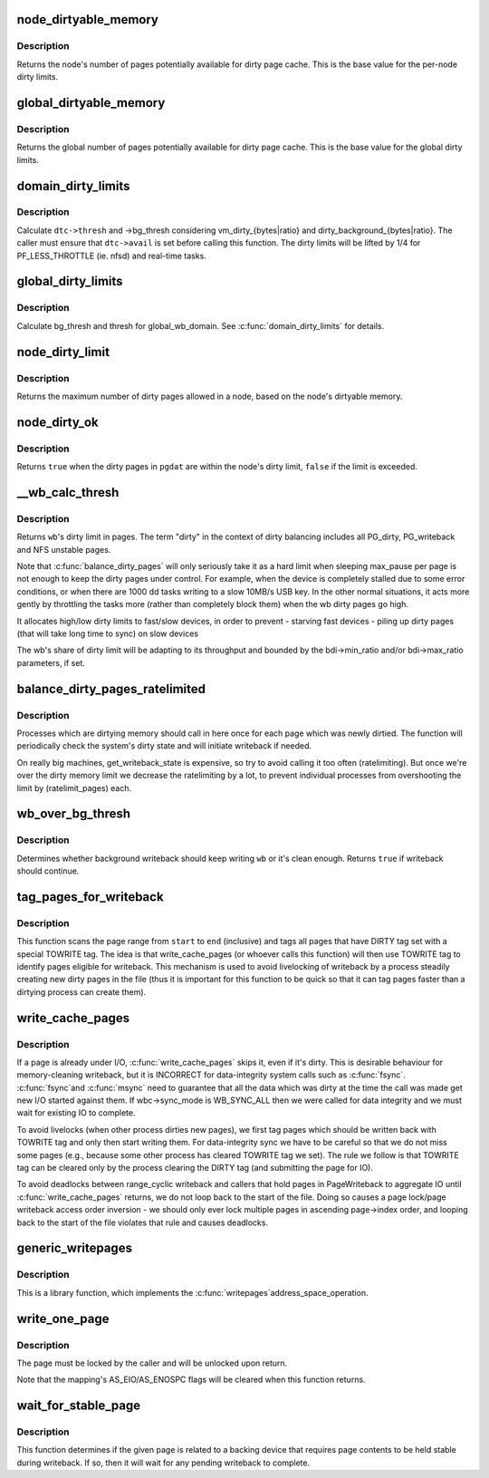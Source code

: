 .. -*- coding: utf-8; mode: rst -*-
.. src-file: mm/page-writeback.c

.. _`node_dirtyable_memory`:

node_dirtyable_memory
=====================

.. c:function:: unsigned long node_dirtyable_memory(struct pglist_data *pgdat)

    number of dirtyable pages in a node

    :param pgdat:
        the node
    :type pgdat: struct pglist_data \*

.. _`node_dirtyable_memory.description`:

Description
-----------

Returns the node's number of pages potentially available for dirty
page cache.  This is the base value for the per-node dirty limits.

.. _`global_dirtyable_memory`:

global_dirtyable_memory
=======================

.. c:function:: unsigned long global_dirtyable_memory( void)

    number of globally dirtyable pages

    :param void:
        no arguments
    :type void: 

.. _`global_dirtyable_memory.description`:

Description
-----------

Returns the global number of pages potentially available for dirty
page cache.  This is the base value for the global dirty limits.

.. _`domain_dirty_limits`:

domain_dirty_limits
===================

.. c:function:: void domain_dirty_limits(struct dirty_throttle_control *dtc)

    calculate thresh and bg_thresh for a wb_domain

    :param dtc:
        dirty_throttle_control of interest
    :type dtc: struct dirty_throttle_control \*

.. _`domain_dirty_limits.description`:

Description
-----------

Calculate \ ``dtc->thresh``\  and ->bg_thresh considering
vm_dirty_{bytes|ratio} and dirty_background_{bytes|ratio}.  The caller
must ensure that \ ``dtc->avail``\  is set before calling this function.  The
dirty limits will be lifted by 1/4 for PF_LESS_THROTTLE (ie. nfsd) and
real-time tasks.

.. _`global_dirty_limits`:

global_dirty_limits
===================

.. c:function:: void global_dirty_limits(unsigned long *pbackground, unsigned long *pdirty)

    background-writeback and dirty-throttling thresholds

    :param pbackground:
        out parameter for bg_thresh
    :type pbackground: unsigned long \*

    :param pdirty:
        out parameter for thresh
    :type pdirty: unsigned long \*

.. _`global_dirty_limits.description`:

Description
-----------

Calculate bg_thresh and thresh for global_wb_domain.  See
\ :c:func:`domain_dirty_limits`\  for details.

.. _`node_dirty_limit`:

node_dirty_limit
================

.. c:function:: unsigned long node_dirty_limit(struct pglist_data *pgdat)

    maximum number of dirty pages allowed in a node

    :param pgdat:
        the node
    :type pgdat: struct pglist_data \*

.. _`node_dirty_limit.description`:

Description
-----------

Returns the maximum number of dirty pages allowed in a node, based
on the node's dirtyable memory.

.. _`node_dirty_ok`:

node_dirty_ok
=============

.. c:function:: bool node_dirty_ok(struct pglist_data *pgdat)

    tells whether a node is within its dirty limits

    :param pgdat:
        the node to check
    :type pgdat: struct pglist_data \*

.. _`node_dirty_ok.description`:

Description
-----------

Returns \ ``true``\  when the dirty pages in \ ``pgdat``\  are within the node's
dirty limit, \ ``false``\  if the limit is exceeded.

.. _`__wb_calc_thresh`:

__wb_calc_thresh
================

.. c:function:: unsigned long __wb_calc_thresh(struct dirty_throttle_control *dtc)

    \ ``wb``\ 's share of dirty throttling threshold

    :param dtc:
        dirty_throttle_context of interest
    :type dtc: struct dirty_throttle_control \*

.. _`__wb_calc_thresh.description`:

Description
-----------

Returns \ ``wb``\ 's dirty limit in pages. The term "dirty" in the context of
dirty balancing includes all PG_dirty, PG_writeback and NFS unstable pages.

Note that \ :c:func:`balance_dirty_pages`\  will only seriously take it as a hard limit
when sleeping max_pause per page is not enough to keep the dirty pages under
control. For example, when the device is completely stalled due to some error
conditions, or when there are 1000 dd tasks writing to a slow 10MB/s USB key.
In the other normal situations, it acts more gently by throttling the tasks
more (rather than completely block them) when the wb dirty pages go high.

It allocates high/low dirty limits to fast/slow devices, in order to prevent
- starving fast devices
- piling up dirty pages (that will take long time to sync) on slow devices

The wb's share of dirty limit will be adapting to its throughput and
bounded by the bdi->min_ratio and/or bdi->max_ratio parameters, if set.

.. _`balance_dirty_pages_ratelimited`:

balance_dirty_pages_ratelimited
===============================

.. c:function:: void balance_dirty_pages_ratelimited(struct address_space *mapping)

    balance dirty memory state

    :param mapping:
        address_space which was dirtied
    :type mapping: struct address_space \*

.. _`balance_dirty_pages_ratelimited.description`:

Description
-----------

Processes which are dirtying memory should call in here once for each page
which was newly dirtied.  The function will periodically check the system's
dirty state and will initiate writeback if needed.

On really big machines, get_writeback_state is expensive, so try to avoid
calling it too often (ratelimiting).  But once we're over the dirty memory
limit we decrease the ratelimiting by a lot, to prevent individual processes
from overshooting the limit by (ratelimit_pages) each.

.. _`wb_over_bg_thresh`:

wb_over_bg_thresh
=================

.. c:function:: bool wb_over_bg_thresh(struct bdi_writeback *wb)

    does \ ``wb``\  need to be written back?

    :param wb:
        bdi_writeback of interest
    :type wb: struct bdi_writeback \*

.. _`wb_over_bg_thresh.description`:

Description
-----------

Determines whether background writeback should keep writing \ ``wb``\  or it's
clean enough.  Returns \ ``true``\  if writeback should continue.

.. _`tag_pages_for_writeback`:

tag_pages_for_writeback
=======================

.. c:function:: void tag_pages_for_writeback(struct address_space *mapping, pgoff_t start, pgoff_t end)

    tag pages to be written by write_cache_pages

    :param mapping:
        address space structure to write
    :type mapping: struct address_space \*

    :param start:
        starting page index
    :type start: pgoff_t

    :param end:
        ending page index (inclusive)
    :type end: pgoff_t

.. _`tag_pages_for_writeback.description`:

Description
-----------

This function scans the page range from \ ``start``\  to \ ``end``\  (inclusive) and tags
all pages that have DIRTY tag set with a special TOWRITE tag. The idea is
that write_cache_pages (or whoever calls this function) will then use
TOWRITE tag to identify pages eligible for writeback.  This mechanism is
used to avoid livelocking of writeback by a process steadily creating new
dirty pages in the file (thus it is important for this function to be quick
so that it can tag pages faster than a dirtying process can create them).

.. _`write_cache_pages`:

write_cache_pages
=================

.. c:function:: int write_cache_pages(struct address_space *mapping, struct writeback_control *wbc, writepage_t writepage, void *data)

    walk the list of dirty pages of the given address space and write all of them.

    :param mapping:
        address space structure to write
    :type mapping: struct address_space \*

    :param wbc:
        subtract the number of written pages from *@wbc->nr_to_write
    :type wbc: struct writeback_control \*

    :param writepage:
        function called for each page
    :type writepage: writepage_t

    :param data:
        data passed to writepage function
    :type data: void \*

.. _`write_cache_pages.description`:

Description
-----------

If a page is already under I/O, \ :c:func:`write_cache_pages`\  skips it, even
if it's dirty.  This is desirable behaviour for memory-cleaning writeback,
but it is INCORRECT for data-integrity system calls such as \ :c:func:`fsync`\ .  \ :c:func:`fsync`\ 
and \ :c:func:`msync`\  need to guarantee that all the data which was dirty at the time
the call was made get new I/O started against them.  If wbc->sync_mode is
WB_SYNC_ALL then we were called for data integrity and we must wait for
existing IO to complete.

To avoid livelocks (when other process dirties new pages), we first tag
pages which should be written back with TOWRITE tag and only then start
writing them. For data-integrity sync we have to be careful so that we do
not miss some pages (e.g., because some other process has cleared TOWRITE
tag we set). The rule we follow is that TOWRITE tag can be cleared only
by the process clearing the DIRTY tag (and submitting the page for IO).

To avoid deadlocks between range_cyclic writeback and callers that hold
pages in PageWriteback to aggregate IO until \ :c:func:`write_cache_pages`\  returns,
we do not loop back to the start of the file. Doing so causes a page
lock/page writeback access order inversion - we should only ever lock
multiple pages in ascending page->index order, and looping back to the start
of the file violates that rule and causes deadlocks.

.. _`generic_writepages`:

generic_writepages
==================

.. c:function:: int generic_writepages(struct address_space *mapping, struct writeback_control *wbc)

    walk the list of dirty pages of the given address space and \ :c:func:`writepage`\  all of them.

    :param mapping:
        address space structure to write
    :type mapping: struct address_space \*

    :param wbc:
        subtract the number of written pages from *@wbc->nr_to_write
    :type wbc: struct writeback_control \*

.. _`generic_writepages.description`:

Description
-----------

This is a library function, which implements the \ :c:func:`writepages`\ 
address_space_operation.

.. _`write_one_page`:

write_one_page
==============

.. c:function:: int write_one_page(struct page *page)

    write out a single page and wait on I/O

    :param page:
        the page to write
    :type page: struct page \*

.. _`write_one_page.description`:

Description
-----------

The page must be locked by the caller and will be unlocked upon return.

Note that the mapping's AS_EIO/AS_ENOSPC flags will be cleared when this
function returns.

.. _`wait_for_stable_page`:

wait_for_stable_page
====================

.. c:function:: void wait_for_stable_page(struct page *page)

    wait for writeback to finish, if necessary.

    :param page:
        The page to wait on.
    :type page: struct page \*

.. _`wait_for_stable_page.description`:

Description
-----------

This function determines if the given page is related to a backing device
that requires page contents to be held stable during writeback.  If so, then
it will wait for any pending writeback to complete.

.. This file was automatic generated / don't edit.

